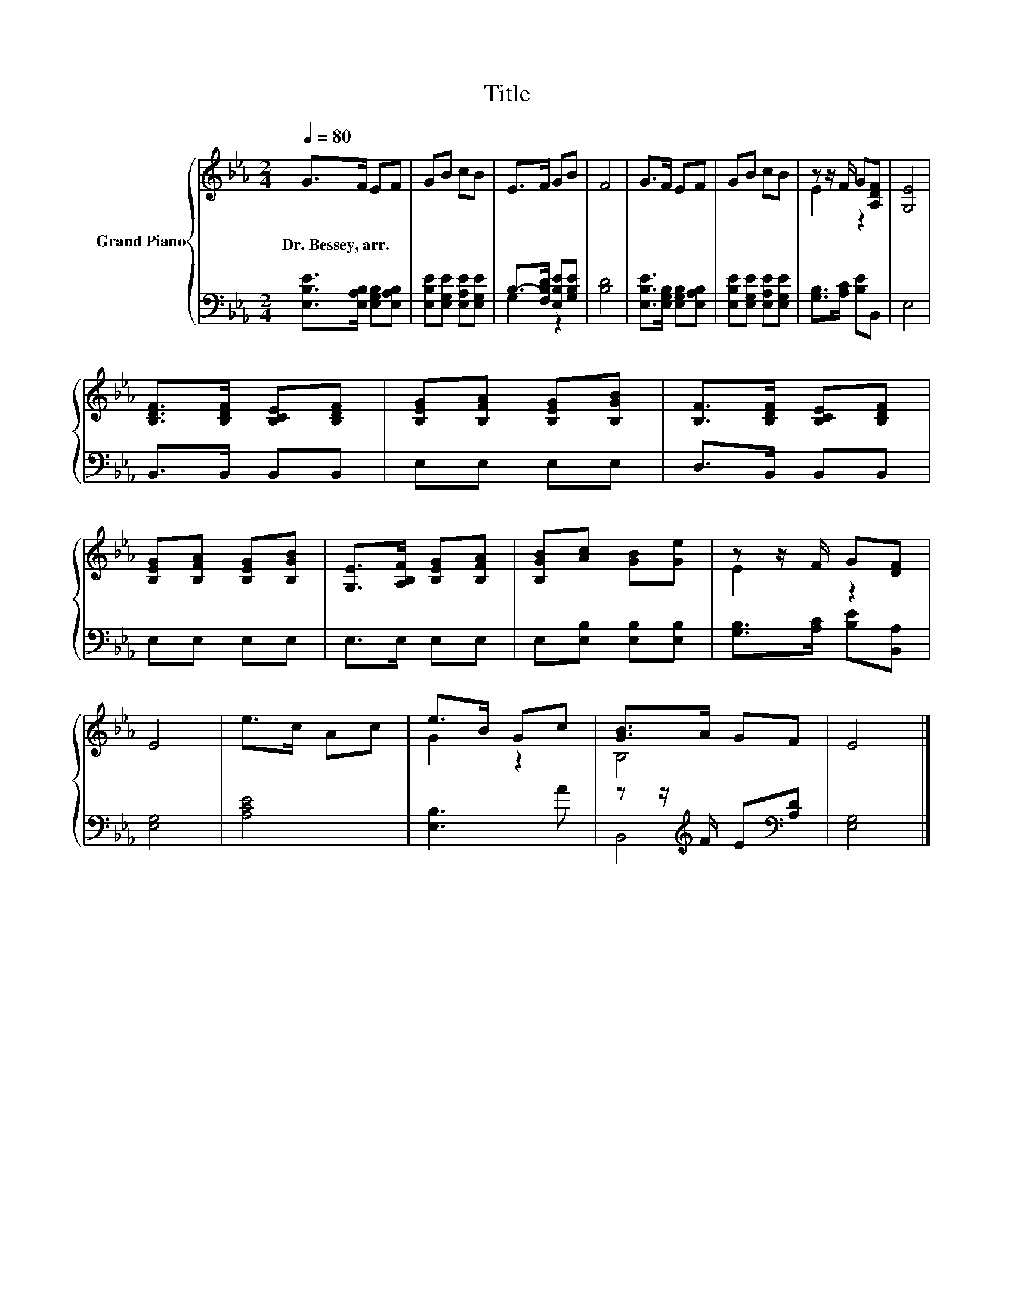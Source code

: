 X:1
T:Title
%%score { ( 1 4 ) | ( 2 3 ) }
L:1/8
Q:1/4=80
M:2/4
K:Eb
V:1 treble nm="Grand Piano"
V:4 treble 
V:2 bass 
V:3 bass 
V:1
 G>F EF | GB cB | E>F GB | F4 | G>F EF | GB cB | z z/ F/ G[A,DF] | [G,E]4 | %8
w: Dr.~Bessey,~arr. * * *||||||||
 [B,DF]>[B,DF] [B,CE][B,DF] | [B,EG][B,FA] [B,EG][B,GB] | [B,F]>[B,DF] [B,CE][B,DF] | %11
w: |||
 [B,EG][B,FA] [B,EG][B,GB] | [G,E]>[A,B,F] [B,EG][B,FA] | [B,GB][Ac] [GB][Ge] | z z/ F/ G[DF] | %15
w: ||||
 E4 | e>c Ac | e>B Gc | [GB]>A GF | E4 |] %20
w: |||||
V:2
 [E,B,E]>[E,A,B,] [E,G,B,][E,A,B,] | [E,B,E][E,G,E] [E,A,E][E,G,E] | B,->[F,B,D] [E,B,E][G,B,E] | %3
 [B,D]4 | [E,B,E]>[E,G,B,] [E,G,B,][E,A,B,] | [E,B,E][E,G,E] [E,A,E][E,G,E] | %6
 [G,B,]>[A,C] [B,E]B,, | E,4 | B,,>B,, B,,B,, | E,E, E,E, | D,>B,, B,,B,, | E,E, E,E, | %12
 E,>E, E,E, | E,[E,B,] [E,B,][E,B,] | [G,B,]>[A,C] [B,E][B,,A,] | [E,G,]4 | [A,CE]4 | [E,B,]3 A | %18
 z z/[K:treble] F/ E[K:bass][A,D] | [E,G,]4 |] %20
V:3
 x4 | x4 | G,2 z2 | x4 | x4 | x4 | x4 | x4 | x4 | x4 | x4 | x4 | x4 | x4 | x4 | x4 | x4 | x4 | %18
 B,,4[K:treble][K:bass] | x4 |] %20
V:4
 x4 | x4 | x4 | x4 | x4 | x4 | E2 z2 | x4 | x4 | x4 | x4 | x4 | x4 | x4 | E2 z2 | x4 | x4 | G2 z2 | %18
 B,4 | x4 |] %20

